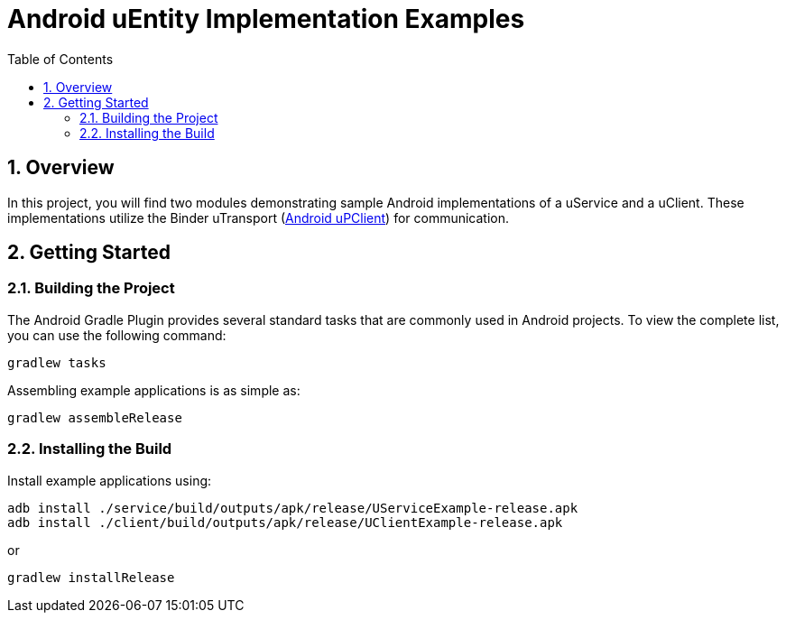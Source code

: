 = Android uEntity Implementation Examples
:toc:
:toclevels: 3
:sectnums:
:source-highlighter: coderay

== Overview
In this project, you will find two modules demonstrating sample Android implementations of a uService and a uClient. These implementations utilize the Binder uTransport (https://github.com/eclipse-uprotocol/up-client-android-java/blob/main/README.adoc[Android uPClient]) for communication.

== Getting Started
=== Building the Project
The Android Gradle Plugin provides several standard tasks that are commonly used in Android projects. To view the complete list, you can use the following command:

[,bash]
----
gradlew tasks
----

Assembling example applications is as simple as:

[,bash]
----
gradlew assembleRelease
----

=== Installing the Build
Install example applications using:
[,bash]
----
adb install ./service/build/outputs/apk/release/UServiceExample-release.apk
adb install ./client/build/outputs/apk/release/UClientExample-release.apk
----

or
[,bash]
----
gradlew installRelease
----